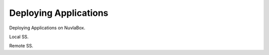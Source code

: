 Deploying Applications
======================


Deploying Applications on NuvlaBox.

Local SS.

Remote SS.


